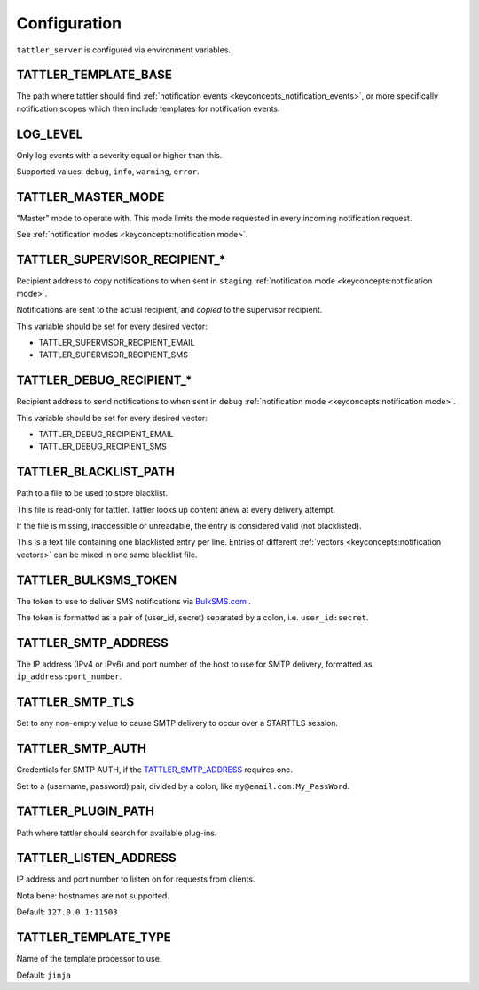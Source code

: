 Configuration
=============

``tattler_server`` is configured via environment variables.


.. _configuration_template_base:

TATTLER_TEMPLATE_BASE
---------------------

The path where tattler should find :ref:`notification events <keyconcepts_notification_events>`, or more specifically notification
scopes which then include templates for notification events.


LOG_LEVEL
---------

Only log events with a severity equal or higher than this.

Supported values: ``debug``, ``info``, ``warning``, ``error``.


TATTLER_MASTER_MODE
-------------------

"Master" mode to operate with. This mode limits the mode requested in every incoming notification request.

See :ref:`notification modes <keyconcepts:notification mode>`.


TATTLER_SUPERVISOR_RECIPIENT_*
------------------------------

Recipient address to copy notifications to when sent in ``staging`` :ref:`notification mode <keyconcepts:notification mode>`.

Notifications are sent to the actual recipient, and *copied* to the supervisor recipient.

This variable should be set for every desired vector:

* TATTLER_SUPERVISOR_RECIPIENT_EMAIL
* TATTLER_SUPERVISOR_RECIPIENT_SMS


TATTLER_DEBUG_RECIPIENT_*
-------------------------

Recipient address to send notifications to when sent in ``debug`` :ref:`notification mode <keyconcepts:notification mode>`.

This variable should be set for every desired vector:

* TATTLER_DEBUG_RECIPIENT_EMAIL
* TATTLER_DEBUG_RECIPIENT_SMS


TATTLER_BLACKLIST_PATH
----------------------

Path to a file to be used to store blacklist.

This file is read-only for tattler. Tattler looks up content anew at every delivery attempt.

If the file is missing, inaccessible or unreadable, the entry is considered valid (not blacklisted).

This is a text file containing one blacklisted entry per line. Entries of different
:ref:`vectors <keyconcepts:notification vectors>` can be mixed in one same blacklist file.


TATTLER_BULKSMS_TOKEN
---------------------

The token to use to deliver SMS notifications via `BulkSMS.com <https://www.bulksms.com>`_ .

The token is formatted as a pair of (user_id, secret) separated by a colon, i.e. ``user_id:secret``.


TATTLER_SMTP_ADDRESS
--------------------

The IP address (IPv4 or IPv6) and port number of the host to use for SMTP delivery, formatted as ``ip_address:port_number``.


TATTLER_SMTP_TLS
----------------

Set to any non-empty value to cause SMTP delivery to occur over a STARTTLS session.


TATTLER_SMTP_AUTH
-----------------

Credentials for SMTP AUTH, if the `TATTLER_SMTP_ADDRESS`_ requires one.

Set to a (username, password) pair, divided by a colon, like ``my@email.com:My_PassWord``.


TATTLER_PLUGIN_PATH
-------------------

Path where tattler should search for available plug-ins.


TATTLER_LISTEN_ADDRESS
----------------------

IP address and port number to listen on for requests from clients.

Nota bene: hostnames are not supported.

Default: ``127.0.0.1:11503``


TATTLER_TEMPLATE_TYPE
---------------------

Name of the template processor to use.

Default: ``jinja``
